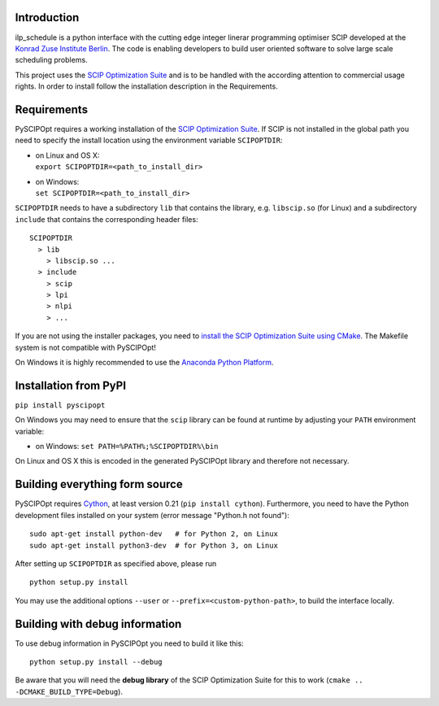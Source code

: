 Introduction
============
ilp_schedule is a python interface with the cutting edge integer linerar programming optimiser
SCIP developed at the `Konrad Zuse Institute Berlin <http://scip.zib.de/>`__. The code is enabling
developers to build user oriented software to solve large scale scheduling problems.

This project uses the  `SCIP Optimization Suite <http://scip.zib.de/>`__ and is to be handled
with the according attention to commercial usage rights. In order to install follow the installation
description in the Requirements.

Requirements
============

PySCIPOpt requires a working installation of the `SCIP Optimization Suite <http://scip.zib.de/>`__.
If SCIP is not installed in the global path you need to specify the install location using the
environment variable ``SCIPOPTDIR``:

-  | on Linux and OS X:
   | ``export SCIPOPTDIR=<path_to_install_dir>``

-  | on Windows:
   | ``set SCIPOPTDIR=<path_to_install_dir>``

``SCIPOPTDIR`` needs to have a subdirectory ``lib`` that contains the library, e.g. ``libscip.so``
(for Linux) and a subdirectory ``include`` that contains the corresponding header files:

::

    SCIPOPTDIR
      > lib
        > libscip.so ...
      > include
        > scip
        > lpi
        > nlpi
        > ...

If you are not using the installer packages, you need to `install the SCIP Optimization Suite
using CMake <http://scip.zib.de/doc/html/CMAKE.php>`__. The Makefile system is not compatible
with PySCIPOpt!

On Windows it is highly recommended to use the `Anaconda Python Platform <https://www.anaconda.com/>`__.

Installation from PyPI
======================

``pip install pyscipopt``

On Windows you may need to ensure that the ``scip`` library can be found at runtime by adjusting
your ``PATH`` environment variable:

-  on Windows:
   ``set PATH=%PATH%;%SCIPOPTDIR%\bin``

On Linux and OS X this is encoded in the generated PySCIPOpt library and therefore not necessary.

Building everything form source
===============================

PySCIPOpt requires `Cython <http://cython.org/>`__, at least version 0.21 (``pip install cython``).
Furthermore, you need to have the Python development files installed on your system (error
message "Python.h not found"):

::

    sudo apt-get install python-dev   # for Python 2, on Linux
    sudo apt-get install python3-dev  # for Python 3, on Linux

After setting up ``SCIPOPTDIR`` as specified above, please run

::

    python setup.py install

You may use the additional options ``--user`` or ``--prefix=<custom-python-path>``, to build
the interface locally.

Building with debug information
===============================

To use debug information in PySCIPOpt you need to build it like this:

::

    python setup.py install --debug

Be aware that you will need the **debug library** of the SCIP Optimization
Suite for this to work (``cmake .. -DCMAKE_BUILD_TYPE=Debug``).
